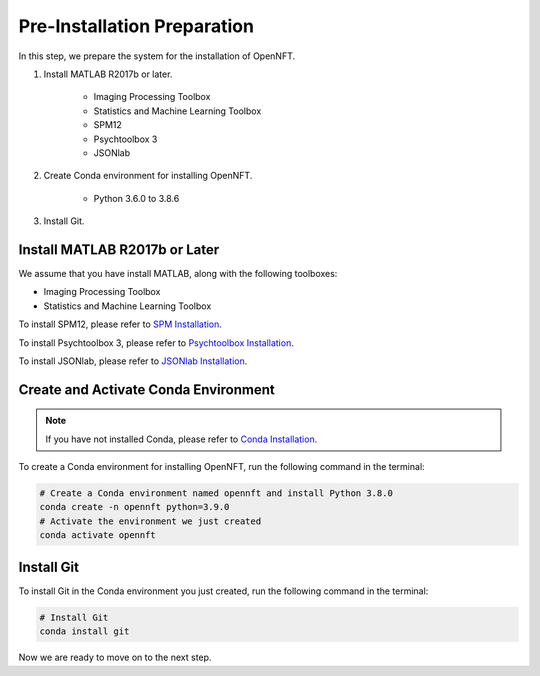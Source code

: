 Pre-Installation Preparation
============================

In this step, we prepare the system for the installation of OpenNFT.

#. Install MATLAB R2017b or later.
  
    * Imaging Processing Toolbox
    * Statistics and Machine Learning Toolbox
    * SPM12
    * Psychtoolbox 3
    * JSONlab

#. Create Conda environment for installing OpenNFT.

    * Python 3.6.0 to 3.8.6

#. Install Git.

Install MATLAB R2017b or Later
------------------------------

We assume that you have install MATLAB, along with the following toolboxes:

* Imaging Processing Toolbox
* Statistics and Machine Learning Toolbox

To install SPM12, please refer to `SPM Installation <https://www.fil.ion.ucl.ac.uk/spm/software/download/>`_.

To install Psychtoolbox 3, please refer to `Psychtoolbox Installation <http://psychtoolbox.org/download.html>`_.

To install JSONlab, please refer to `JSONlab Installation <https://www.mathworks.com/matlabcentral/fileexchange/33381-jsonlab-a-toolbox-to-encode-decode-json-files>`_.

Create and Activate Conda Environment
-------------------------------------

.. note:: If you have not installed Conda, please refer to `Conda Installation <https://docs.conda.io/projects/conda/en/latest/user-guide/install/index.html>`_.

To create a Conda environment for installing OpenNFT, run the following command in the terminal:

.. code-block:: bash

    # Create a Conda environment named opennft and install Python 3.8.0
    conda create -n opennft python=3.9.0 
    # Activate the environment we just created
    conda activate opennft

Install Git
-----------

To install Git in the Conda environment you just created, run the following command in the terminal:

.. code-block:: bash

    # Install Git
    conda install git

Now we are ready to move on to the next step.
